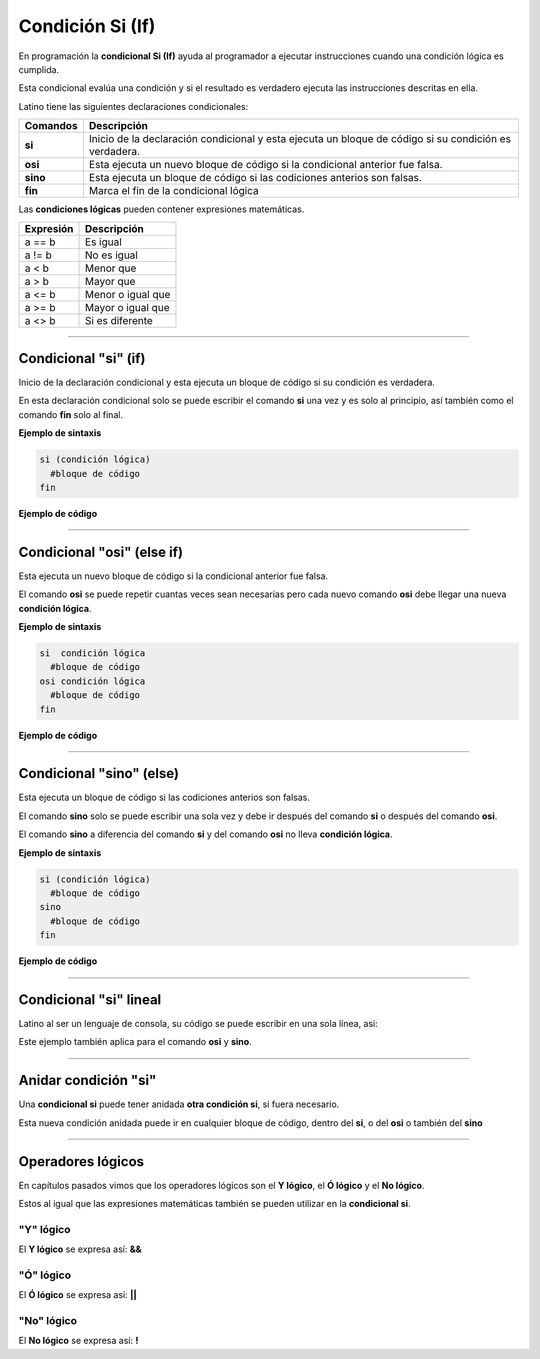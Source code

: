 .. meta::
   :description: Condición SI en Latino
   :keywords: manual, documentacion, latino, sintaxis, si, if

==================
Condición Si (If)
==================
En programación la **condicional Si (If)** ayuda al programador a ejecutar instrucciones cuando una condición lógica es cumplida.

Esta condicional evalúa una condición y si el resultado es verdadero ejecuta las instrucciones descritas en ella.

Latino tiene las siguientes declaraciones condicionales:

+----------+-------------------------------------------------------------------------------------------------------+
| Comandos | Descripción                                                                                           |
+==========+=======================================================================================================+
| **si**   | Inicio de la declaración condicional y esta ejecuta un bloque de código si su condición es verdadera. |
+----------+-------------------------------------------------------------------------------------------------------+
| **osi**  | Esta ejecuta un nuevo bloque de código si la condicional anterior fue falsa.                          |
+----------+-------------------------------------------------------------------------------------------------------+
| **sino** | Esta ejecuta un bloque de código si las codiciones anterios son falsas.                               |
+----------+-------------------------------------------------------------------------------------------------------+
| **fin**  | Marca el fin de la condicional lógica                                                                 |
+----------+-------------------------------------------------------------------------------------------------------+

Las **condiciones lógicas** pueden contener expresiones matemáticas.

+-----------+-------------------+
| Expresión | Descripción       |
+===========+===================+
| a == b    | Es igual          |
+-----------+-------------------+
| a != b    | No es igual       |
+-----------+-------------------+
| a < b     | Menor que         |
+-----------+-------------------+
| a > b     | Mayor que         |
+-----------+-------------------+
| a <= b    | Menor o igual que |
+-----------+-------------------+
| a >= b    | Mayor o igual que |
+-----------+-------------------+
| a <> b    | Si es diferente   |
+-----------+-------------------+

----

Condicional "si" (if)
--------------------------------------
Inicio de la declaración condicional y esta ejecuta un bloque de código si su condición es verdadera.

En esta declaración condicional solo se puede escribir el comando **si** una vez y es solo al principio, así también como el comando **fin** solo al final.

**Ejemplo de sintaxis**

.. code-block:: bash
   
   si (condición lógica)
     #bloque de código
   fin

.. nota:: La **condición lógica** se puede escribir entre paréntesis o sin ellos.

**Ejemplo de código**

.. raw:: html

   <pre><code class="language-latino line-numbers">/*
   Si la condición se cumple
   escribirá en pantalla la siguiente oración:
   10 es mayor que 5
   */
   x = 10
   y = 5

   si (x > y)
     escribir(x.." es mayor que "..y)
   fin</code></pre>

----

Condicional "osi" (else if)
--------------------------
Esta ejecuta un nuevo bloque de código si la condicional anterior fue falsa.

El comando **osi** se puede repetir cuantas veces sean necesarias pero cada nuevo comando **osi** debe llegar una nueva **condición lógica**.

**Ejemplo de sintaxis**

.. code-block:: bash
   
   si  condición lógica
     #bloque de código
   osi condición lógica
     #bloque de código
   fin

**Ejemplo de código**

.. raw:: html

   <pre><code class="language-latino line-numbers">/*
   Si la condición se cumple
   escribirá en pantalla la siguiente oración:
   Y es menor
   */
   x = 10
   y = 5
   z = 20

   si x < y                      //Recuerde que los paréntesis en la condicional lógica es opcional.
     escribir("X es menor")
   osi x > z
     escribir("X es mayor")
   osi y < z
     escribir("Y es menor")
   fin</code></pre>

----

Condicional "sino" (else)
------------------------
Esta ejecuta un bloque de código si las codiciones anterios son falsas.

El comando **sino** solo se puede escribir una sola vez y debe ir después del comando **si** o después del comando **osi**.

El comando **sino** a diferencia del comando **si** y del comando **osi** no lleva **condición lógica**.

**Ejemplo de sintaxis**

.. code-block:: bash
   
   si (condición lógica)
     #bloque de código
   sino
     #bloque de código
   fin

**Ejemplo de código**

.. raw:: html

   <pre><code class="language-latino line-numbers">/*
   Si la condición se cumple
   escribirá en pantalla la siguiente oración:
   Ninguna condición lógica fue cumplida
   */
   x = 10
   y = 5
   z = 20

   si x < y
     escribir("X es menor")
   osi x > z
     escribir("X es mayor")
   osi y < z
     escribir("Y es menor")
   sino
     escribir("Ninguna condición lógica fue cumplida")
   fin</code></pre>

----

Condicional "si" lineal
------------------------
Latino al ser un lenguaje de consola, su código se puede escribir en una sola línea, asi:

Este ejemplo también aplica para el comando **osi** y **sino**.

.. raw:: html

   <pre><code class="language-latino line-numbers">si x < y escribir("X es menor") fin</code></pre>

----

Anidar condición "si"
----------------------
Una **condicional si** puede tener anidada **otra condición si**, si fuera necesario.

Esta nueva condición anidada puede ir en cualquier bloque de código, dentro del **si**, o del **osi** o también del **sino**

.. raw:: html

   <pre><code class="language-latino line-numbers">x = 40
   
   si x > 10
     escribir("X es mayor que 10")
     si x > 20
       escribir("y mayor que 20")
     sino
       escribir("pero menor que 20")
     fin
   fin</code></pre>

----

Operadores lógicos
-------------------
En capítulos pasados vimos que los operadores lógicos son el **Y lógico**, el **Ó lógico** y el **No lógico**.

Estos al igual que las expresiones matemáticas también se pueden utilizar en la **condicional si**.

"Y" lógico
+++++++++++
El **Y lógico** se expresa así: **&&**

.. raw:: html

   <pre><code class="language-latino line-numbers">x = 10
   y = 5
   z = 20

   si x > y && z > x
     escribir ("Ambas condiciones se cumplieron")
   fin</code></pre>

"Ó" lógico
+++++++++++
El **Ó lógico** se expresa así: **||**

.. raw:: html

   <pre><code class="language-latino line-numbers">x = 10
   y = 5

   si x > 100 || y < 30
     escribir ("Una condición se cumplió")
   fin</code></pre>

"No" lógico
++++++++++++
El **No lógico** se expresa así: **!**

.. raw:: html

   <pre><code class="language-latino line-numbers">/*
   Para este ejemplo la condición lógica
   la escribimos en paréntesis con esto negamos
   todo el conjunto de la condición lógica
   */

   x = 10

   si !(x > 100)
     escribir ("La condición se cumplió")
   fin</code></pre>
